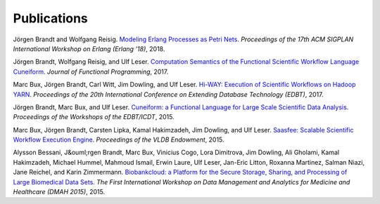 Publications
============

Jörgen Brandt and Wolfgang Reisig. `Modeling Erlang Processes as Petri Nets <https://dl.acm.org/doi/abs/10.1145/3239332.3242767>`_. *Proceedings of the 17th ACM SIGPLAN International Workshop on Erlang (Erlang ’18)*, 2018.

Jörgen Brandt, Wolfgang Reisig, and Ulf Leser. `Computation Semantics of the Functional Scientific Workflow Language Cuneiform <https://www.cambridge.org/core/journals/journal-of-functional-programming/article/computation-semantics-of-the-functional-scientific-workflow-language-cuneiform/1A3B8AB825939117C5BD9F850F63ADCC>`_. *Journal of Functional Programming*, 2017.

Marc Bux, Jörgen Brandt, Carl Witt, Jim Dowling, and Ulf Leser. `Hi-WAY: Execution of Scientific Workflows on Hadoop YARN <https://openproceedings.org/2017/conf/edbt/paper-248.pdf>`_. *Proceedings of the 20th International Conference on Extending Database Technology (EDBT)*, 2017.

Jörgen Brandt, Marc Bux, and Ulf Leser. `Cuneiform: a Functional Language for Large Scale Scientific Data Analysis <http://ceur-ws.org/Vol-1330/paper-03.pdf>`_. *Proceedings of the Workshops of the EDBT/ICDT*, 2015.

Marc Bux, Jörgen Brandt, Carsten Lipka, Kamal Hakimzadeh, Jim Dowling, and Ulf Leser. `Saasfee: Scalable Scientific Workflow Execution Engine <http://dx.doi.org/10.14778/2824032.2824094>`_. *Proceedings of the VLDB Endowment*, 2015.

Alysson Bessani, J&ouml;rgen Brandt, Marc Bux, Vinicius Cogo, Lora Dimitrova, Jim Dowling, Ali Gholami, Kamal Hakimzadeh, Michael Hummel, Mahmoud Ismail, Erwin Laure, Ulf Leser, Jan-Eric Litton, Roxanna Martinez, Salman Niazi, Jane Reichel, and Karin Zimmermann. `Biobankcloud: a Platform for the Secure Storage, Sharing, and Processing of Large Biomedical Data Sets <http://www.di.fc.ul.pt/~bessani/publications/dmah15-bbc.pdf>`_. *The First International Workshop on Data Management and Analytics for Medicine and Healthcare (DMAH 2015)*, 2015.